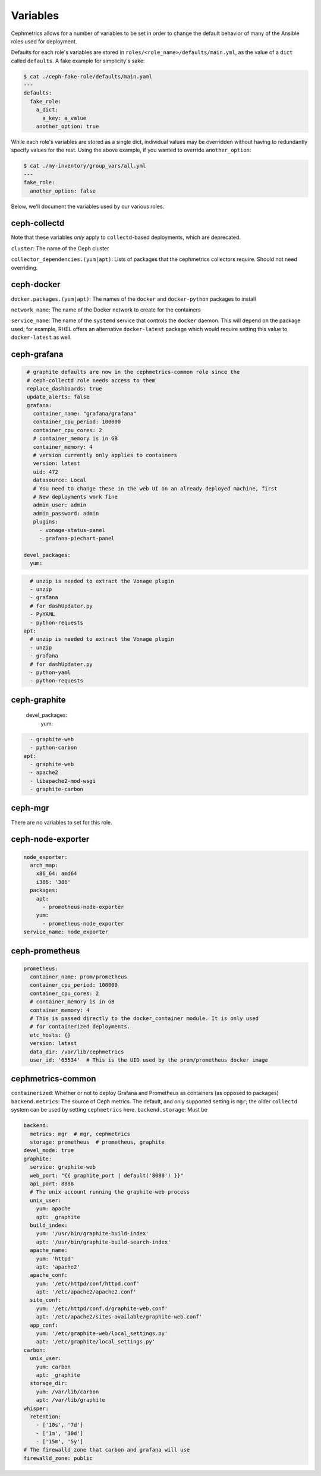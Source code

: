 
Variables
=========

Cephmetrics allows for a number of variables to be set in order to change the default behavior of many of the Ansible roles used for deployment.

Defaults for each role's variables are stored in
``roles/<role_name>/defaults/main.yml``\ , as the value of a ``dict`` called
``defaults``. A fake example for simplicity's sake:

.. code-block::

   $ cat ./ceph-fake-role/defaults/main.yaml
   ---
   defaults:
     fake_role:
       a_dict:
         a_key: a_value
       another_option: true


While each role's variables are stored as a single dict, individual values may be overridden without having to redundantly specify values for the rest. Using the above example, if you wanted to override ``another_option``:

.. code-block::

  $ cat ./my-inventory/group_vars/all.yml
  ---
  fake_role:
    another_option: false


Below, we'll document the variables used by our various roles.

ceph-collectd
-------------

Note that these variables *only* apply to ``collectd``\ -based deployments, which
are deprecated.

``cluster``\ : The name of the Ceph cluster

``collector_dependencies.(yum|apt)``\ : Lists of packages that the cephmetrics
collectors require. Should not need overriding.


ceph-docker
-----------

``docker.packages.(yum|apt)``\ : The names of the ``docker`` and ``docker-python``
packages to install

``network_name``\ : The name of the Docker network to create for the containers

``service_name``\ : The name of the ``systemd`` service that controls the ``docker``
daemon. This will depend on the package used; for example, RHEL offers an
alternative ``docker-latest`` package which would require setting this value to
``docker-latest`` as well.

ceph-grafana
------------

.. code-block::

   # graphite defaults are now in the cephmetrics-common role since the
   # ceph-collectd role needs access to them
   replace_dashboards: true
   update_alerts: false
   grafana:
     container_name: "grafana/grafana"
     container_cpu_period: 100000
     container_cpu_cores: 2
     # container_memory is in GB
     container_memory: 4
     # version currently only applies to containers
     version: latest
     uid: 472
     datasource: Local
     # You need to change these in the web UI on an already deployed machine, first
     # New deployments work fine
     admin_user: admin
     admin_password: admin
     plugins:
       - vonage-status-panel
       - grafana-piechart-panel

  devel_packages:
    yum:

.. code-block::

     # unzip is needed to extract the Vonage plugin
     - unzip
     - grafana
     # for dashUpdater.py
     - PyYAML
     - python-requests
   apt:
     # unzip is needed to extract the Vonage plugin
     - unzip
     - grafana
     # for dashUpdater.py
     - python-yaml
     - python-requests



ceph-graphite
-------------

  devel_packages:
    yum:

.. code-block::

     - graphite-web
     - python-carbon
   apt:
     - graphite-web
     - apache2
     - libapache2-mod-wsgi
     - graphite-carbon



ceph-mgr
--------

There are no variables to set for this role.

ceph-node-exporter
------------------

.. code-block::

   node_exporter:
     arch_map:
       x86_64: amd64
       i386: '386'
     packages:
       apt:
         - prometheus-node-exporter
       yum:
         - prometheus-node_exporter
   service_name: node_exporter



ceph-prometheus
---------------

.. code-block::

   prometheus:
     container_name: prom/prometheus
     container_cpu_period: 100000
     container_cpu_cores: 2
     # container_memory is in GB
     container_memory: 4
     # This is passed directly to the docker_container module. It is only used
     # for containerized deployments.
     etc_hosts: {}
     version: latest
     data_dir: /var/lib/cephmetrics
     user_id: '65534'  # This is the UID used by the prom/prometheus docker image


cephmetrics-common
------------------

``containerized``\ : Whether or not to deploy Grafana and Prometheus as containers (as opposed to packages)
``backend.metrics``\ : The source of Ceph metrics. The default, and only supported setting is ``mgr``\ ; the older ``collectd`` system can be used by setting ``cephmetrics`` here.
``backend.storage``\ : Must be

.. code-block::

   backend:
     metrics: mgr  # mgr, cephmetrics
     storage: prometheus  # prometheus, graphite
   devel_mode: true
   graphite:
     service: graphite-web
     web_port: "{{ graphite_port | default('8080') }}"
     api_port: 8888
     # The unix account running the graphite-web process
     unix_user:
       yum: apache
       apt: _graphite
     build_index:
       yum: '/usr/bin/graphite-build-index'
       apt: '/usr/bin/graphite-build-search-index'
     apache_name:
       yum: 'httpd'
       apt: 'apache2'
     apache_conf:
       yum: '/etc/httpd/conf/httpd.conf'
       apt: '/etc/apache2/apache2.conf'
     site_conf:
       yum: '/etc/httpd/conf.d/graphite-web.conf'
       apt: '/etc/apache2/sites-available/graphite-web.conf'
     app_conf:
       yum: '/etc/graphite-web/local_settings.py'
       apt: '/etc/graphite/local_settings.py'
   carbon:
     unix_user:
       yum: carbon
       apt: _graphite
     storage_dir:
       yum: /var/lib/carbon
       apt: /var/lib/graphite
   whisper:
     retention:
       - ['10s', '7d']
       - ['1m', '30d']
       - ['15m', '5y']
   # The firewalld zone that carbon and grafana will use
   firewalld_zone: public
